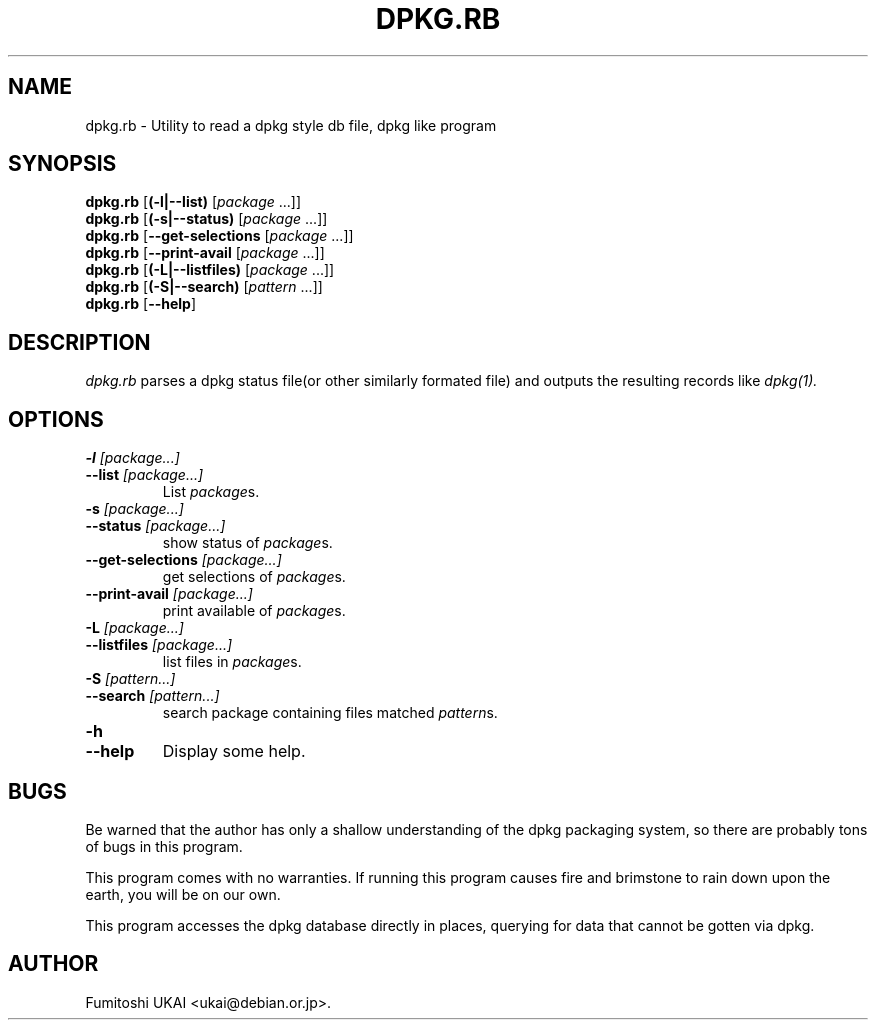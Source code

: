 .TH DPKG.RB 1 "Debian Utilities" "DEBIAN" \" -*- nroff -*-
.SH NAME
dpkg.rb \- Utility to read a dpkg style db file, dpkg like program
.SH SYNOPSIS
\fBdpkg.rb\fP [\fB(-l|--list)\fP [\fIpackage\fP ...]] 
.br
\fBdpkg.rb\fP [\fB(-s|--status)\fP [\fIpackage\fP ...]]
.br
\fBdpkg.rb\fP [\fB--get-selections\fP [\fIpackage\fP ...]]
.br
\fBdpkg.rb\fP [\fB--print-avail\fP [\fIpackage\fP ...]]
.br
\fBdpkg.rb\fP [\fB(-L|--listfiles)\fP [\fIpackage\fP ...]]
.br
\fBdpkg.rb\fP [\fB(-S|--search)\fP [\fIpattern\fP ...]]
.br
\fBdpkg.rb\fP [\fB--help\fP]
.br
.SH DESCRIPTION
.I dpkg.rb
parses a dpkg status file(or other similarly formated file) and
outputs the resulting records like 
.I dpkg(1).
.SH OPTIONS
.TP
.PD 0
.BI -l " [package...]"
.TP
.BI --list " [package...]"
.PD
List \fIpackage\fPs.
.TP
.PD 0
.BI -s " [package...]"
.TP
.BI --status " [package...]"
.PD
show status of \fIpackage\fPs.
.TP
.PD 0
.BI --get-selections " [package...]"
.PD
get selections of \fIpackage\fPs.
.TP
.PD 0
.BI --print-avail " [package...]"
.PD
print available of \fIpackage\fPs.
.TP
.PD 0
.BI -L " [package...]"
.TP
.BI --listfiles " [package...]"
.PD
list files in \fIpackage\fPs.
.TP
.PD 0
.BI -S " [pattern...]"
.TP
.BI --search " [pattern...]"
.PD
search package containing files matched \fIpattern\fPs.
.TP
.PD 0
.BI -h
.TP
.BI --help
.PD
Display some help.
.SH BUGS

Be warned that the author has only a shallow understanding of the 
dpkg packaging system, so there are probably tons of bugs in this
program.

This program comes with no warranties.  If running this program
causes fire and brimstone to rain down upon the earth, you will be
on our own.

This program accesses the dpkg database directly in places, querying 
for data that cannot be gotten via dpkg.

.SH AUTHOR
Fumitoshi UKAI <ukai@debian.or.jp>.



